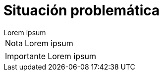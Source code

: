 = Situación problemática

[example]
Lorem ipsum

[NOTE]
[caption="Nota"]
Lorem ipsum

[IMPORTANT]
[caption="Importante"]
Lorem ipsum
